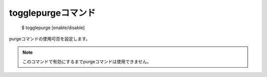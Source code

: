 togglepurgeコマンド
====

        $ togglepurge [enable/disable]

| purgeコマンドの使用可否を設定します。

.. note::
        このコマンドで有効にするまでpurgeコマンドは使用できません。
